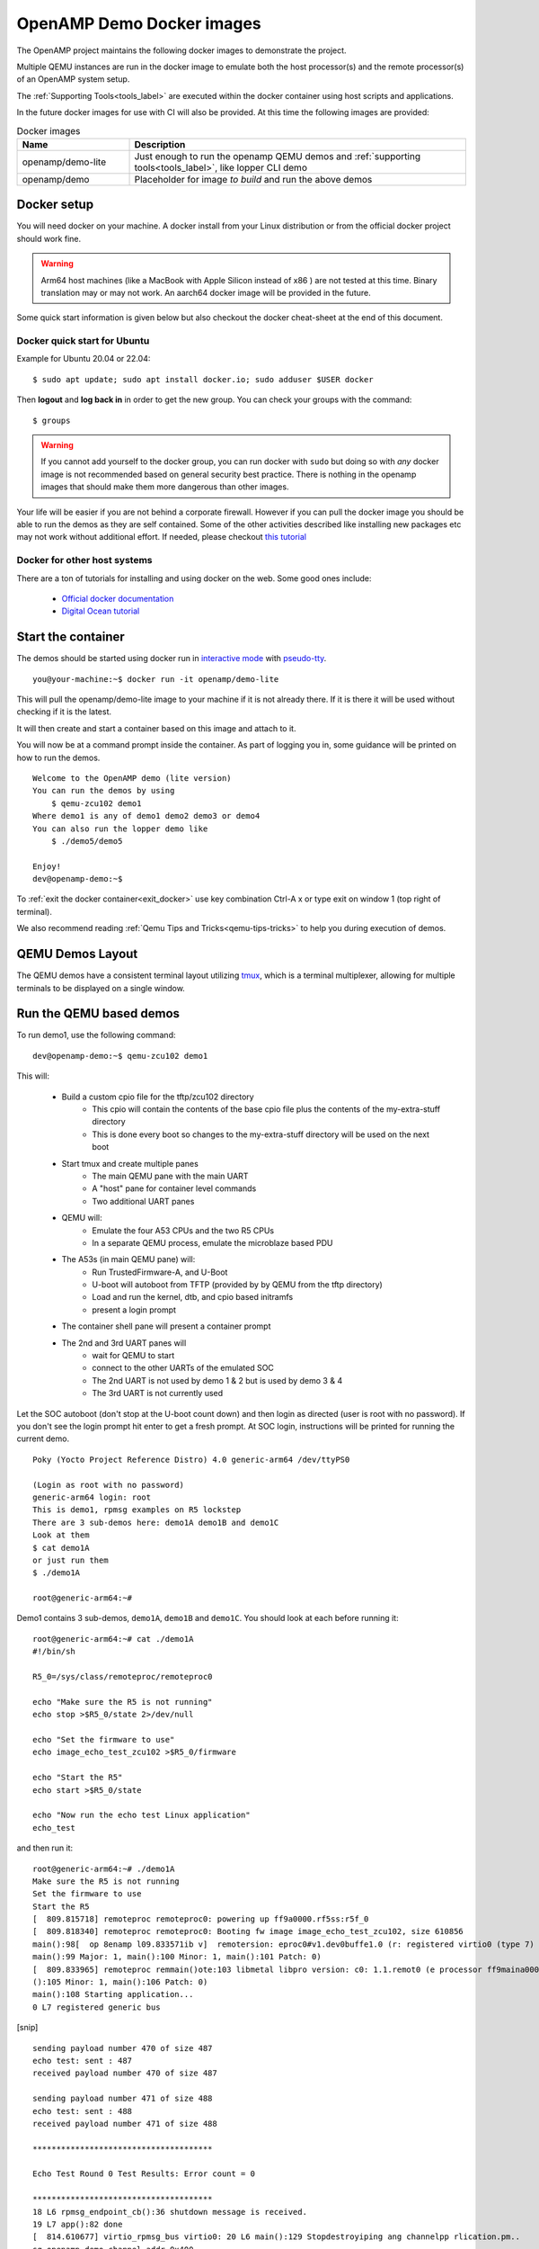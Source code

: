 .. _docker-images-label:

==========================
OpenAMP Demo Docker images
==========================

The OpenAMP project maintains the following docker images to demonstrate
the project.

Multiple QEMU instances are run in the docker image to emulate both the
host processor(s) and the remote processor(s) of an OpenAMP system setup.

The :ref:`Supporting Tools<tools_label>` are executed within the docker
container using host scripts and applications.

In the future docker images for use with CI will also be provided.
At this time the following images are provided:

.. list-table:: Docker images
    :widths: 25 75
    :header-rows: 1

    * - Name
      - Description
    * - openamp/demo-lite
      - Just enough to run the openamp QEMU demos and :ref:`supporting tools<tools_label>`, like lopper CLI demo
    * - openamp/demo
      - Placeholder for image *to build* and run the above demos

Docker setup
*********************************

You will need docker on your machine. A docker install from your Linux
distribution or from the official docker project should work fine.

.. warning::
   Arm64 host machines (like a MacBook with Apple Silicon instead of x86 ) are
   not tested at this time.  Binary translation may or may not work.
   An aarch64 docker image will be provided in the future.

Some quick start information is given below but also checkout the
docker cheat-sheet at the end of this document.

Docker quick start for Ubuntu
-----------------------------

Example for Ubuntu 20.04 or 22.04:

::

    $ sudo apt update; sudo apt install docker.io; sudo adduser $USER docker

Then **logout** and **log back in** in order to get the new group.
You can check your groups with the command:

::

    $ groups

.. warning::
    If you cannot add yourself to the docker group, you can run docker with ``sudo``
    but doing so with *any* docker image is not recommended based on general
    security best practice.  There is nothing in the openamp images that should
    make them more dangerous than other images.

Your life will be easier if you are not behind a corporate firewall.
However if you can pull the docker image you should be able to run the demos
as they are self contained.  Some of the other activities described like
installing new packages etc may not work without additional effort.
If needed, please checkout `this tutorial <https://www.serverlab.ca/tutorials/containers/docker/how-to-set-the-proxy-for-docker-on-ubuntu/>`_

Docker for other host systems
-----------------------------

There are a ton of tutorials for installing and using docker on the web.
Some good ones include:

    - `Official docker documentation <https://docs.docker.com/desktop/>`_
    - `Digital Ocean tutorial <https://www.digitalocean.com/community/tutorials/how-to-install-and-use-docker-on-ubuntu-20-04>`_

Start the container
*******************

The demos should be started using docker run in `interactive mode <https://docs.docker.com/reference/cli/docker/container/run/#interactive>`_ with `pseudo-tty <https://docs.docker.com/reference/cli/docker/container/run/#tty>`_.

::

    you@your-machine:~$ docker run -it openamp/demo-lite


This will pull the openamp/demo-lite image to your machine if it is not already
there.  If it is there it will be used without checking if it is the latest.

It will then create and start a container based on this image and attach to it.

You will now be at a command prompt inside the container.
As part of logging you in, some guidance will be printed on how to run the demos.

::

    Welcome to the OpenAMP demo (lite version)
    You can run the demos by using
        $ qemu-zcu102 demo1
    Where demo1 is any of demo1 demo2 demo3 or demo4
    You can also run the lopper demo like
        $ ./demo5/demo5

    Enjoy!
    dev@openamp-demo:~$

To :ref:`exit the docker container<exit_docker>` use key combination Ctrl-A x
or type exit on window 1 (top right of terminal).

We also recommend reading :ref:`Qemu Tips and Tricks<qemu-tips-tricks>` to help
you during execution of demos.

QEMU Demos Layout
*****************

The QEMU demos have a consistent terminal layout utilizing
`tmux <https://en.wikipedia.org/wiki/Tmux>`_, which is a terminal multiplexer,
allowing for multiple terminals to be displayed on a single window.


Run the QEMU based demos
************************

To run demo1, use the following command:

::

    dev@openamp-demo:~$ qemu-zcu102 demo1

This will:

    - Build a custom cpio file for the tftp/zcu102 directory
        * This cpio will contain the contents of the base cpio file plus the contents of the my-extra-stuff directory
        * This is done every boot so changes to the my-extra-stuff directory will be used on the next boot
    - Start tmux and create multiple panes
        * The main QEMU pane with the main UART
        * A "host" pane for container level commands
        * Two additional UART panes
    - QEMU will:
        * Emulate the four A53 CPUs and the two R5 CPUs
        * In a separate QEMU process, emulate the microblaze based PDU
    - The A53s (in main QEMU pane) will:
        * Run TrustedFirmware-A, and U-Boot
        * U-boot will autoboot from TFTP (provided by by QEMU from the tftp directory)
        * Load and run the kernel, dtb, and cpio based initramfs
        * present a login prompt
    - The container shell pane will present a container prompt
    - The 2nd and 3rd UART panes will
        * wait for QEMU to start
        * connect to the other UARTs of the emulated SOC
        * The 2nd UART is not used by demo 1 & 2 but is used by demo 3 & 4
        * The 3rd UART is not currently used

Let the SOC autoboot (don't stop at the U-boot count down) and then login as
directed (user is root with no password).
If you don't see the login prompt hit enter to get a fresh prompt.
At SOC login, instructions will be printed for running the current demo.

::

    Poky (Yocto Project Reference Distro) 4.0 generic-arm64 /dev/ttyPS0

    (Login as root with no password)
    generic-arm64 login: root
    This is demo1, rpmsg examples on R5 lockstep
    There are 3 sub-demos here: demo1A demo1B and demo1C
    Look at them
    $ cat demo1A
    or just run them
    $ ./demo1A

    root@generic-arm64:~#


Demo1 contains 3 sub-demos, ``demo1A``, ``demo1B`` and ``demo1C``.
You should look at each before running it:

::

    root@generic-arm64:~# cat ./demo1A
    #!/bin/sh

    R5_0=/sys/class/remoteproc/remoteproc0

    echo "Make sure the R5 is not running"
    echo stop >$R5_0/state 2>/dev/null

    echo "Set the firmware to use"
    echo image_echo_test_zcu102 >$R5_0/firmware

    echo "Start the R5"
    echo start >$R5_0/state

    echo "Now run the echo test Linux application"
    echo_test

and then run it:

::

    root@generic-arm64:~# ./demo1A
    Make sure the R5 is not running
    Set the firmware to use
    Start the R5
    [  809.815718] remoteproc remoteproc0: powering up ff9a0000.rf5ss:r5f_0
    [  809.818340] remoteproc remoteproc0: Booting fw image image_echo_test_zcu102, size 610856
    main():98[  op 8enamp l09.833571ib v]  remotersion: eproc0#v1.dev0buffe1.0 (r: registered virtio0 (type 7)
    main():99 Major: 1, main():100 Minor: 1, main():101 Patch: 0)
    [  809.833965] remoteproc remmain()ote:103 libmetal libpro version: c0: 1.1.remot0 (e processor ff9maina0000.rf5s():104 Major: 1, s:r5f_0 mais innow up
    ():105 Minor: 1, main():106 Patch: 0)
    main():108 Starting application...
    0 L7 registered generic bus

[snip]
::

    sending payload number 470 of size 487
    echo test: sent : 487
    received payload number 470 of size 487

    sending payload number 471 of size 488
    echo test: sent : 488
    received payload number 471 of size 488

    **************************************

    Echo Test Round 0 Test Results: Error count = 0

    **************************************
    18 L6 rpmsg_endpoint_cb():36 shutdown message is received.
    19 L7 app():82 done
    [  814.610677] virtio_rpmsg_bus virtio0: 20 L6 main():129 Stopdestroyiping ang channelpp rlication.pm..
    sg-openamp-demo-channel addr 0x400
    21 L7 unregistered generic bus

Do the same for ``demo1B`` and ``demo1C``.

To exit QEMU do either one of these:

    - In QEMU pane, hit **Ctrl-A** and then **x**
    - Click the "host" shell pane and type the ``exit`` command

Now do the same for ``demo2``, ``demo3``, and ``demo4``.
These demos do not have sub-demos so contain a single demo script.

Run the Lopper CLI demo
***********************

The Lopper demo is fairly standalone but the container already has the
needed requirements and the and the git repository has already been cloned with
the correct branch. Additionally, scripts have been written to cut down the
typing or cut-and-paste required.

To run this demo use:

::

    dev@openamp-demo:~$ ./demo5/demo5

The script will first give the URL of the README file.  You should open this URL
in a browser and follow along.

The script will then step you through the commands in the README and let you
view the various files.  At the end you can look at all the files in the
~/demo5/lopper/demos/openamp directory.

.. _exit-docker:

Exit and clean-up the docker container
**************************************

When at the docker container prompt (window 1 at top right of terminal), the exit
command will stop the container and return you to your machine's prompt.

::

    dev@openamp-demo:~$ exit
    you@your-machine:~$

Alternately type Ctrl-A x to quit, as instructed on window 0, top left of the terminal.

Now the container is not running but still exists.  To check and delete it do:
::

    you@your-machine:~$ docker ps -a
    CONTAINER ID   IMAGE               COMMAND                  CREATED       STATUS                      PORTS     NAMES
    nnnnnnnnnnnn   openamp/demo-lite   "/bin/sh -c 'su -l d…"   2 hours ago   Exited (0) 36 seconds ago             random_name
    nnnn openamp/demo-lite "bash"  Exited (0) 2 minutes ago random_name
    dev@openamp-demo:~$ docker rm random_name

.. note::
    You can use tab completion to fill in the random name assigned to
    the container

The reusable docker image still exists on your machine.
To see the images and delete the the openamp ones, you can do:

::

    you@your-machine:~$ docker image list
    openamp/demo-lite   latest        6ee85d920453   24 hours ago   837MB
    you@your-machine:~$ docker image rm openamp/demo-lite

.. _qemu-tips-tricks:

qemu-zcu102 tips and tricks
***************************

Some help is available with ``qemu-zcu102 help`` but it is not yet complete.

tmux mouse mode is turned on.  You can:

    - click in a pane to give it focus
    - hold the right mouse button to show a menu (zoom and un-zoom are useful)
    - the mouse scroll wheel will scroll the pane, use ``q`` to exit this mode
    - if you don't need the 2nd or 3rd UART pane, you can kill them with the right button menu
    - you can drag the pane borders to resize the panes
    - you can kill the container host pane w/o stopping QEMU

The container host pane can be used with ``ssh`` to connect with the
emulated SOC or with ``scp`` to transfer files.
SSH configuration is already setup for the name ``qemu-zcu102``.

From the container host pane:

::

    dev@openamp$ ssh qemu-zcu102
    root@generic-arm64:~# exit
    dev@openamp$ date >date.txt; scp date.txt qemu-zcu102:
    dev@openamp$ ssh qemu-zcu102 cat date.txt


You can manually send output to the 2nd UART like so:

::

    root@generic-arm64:~# echo “Hello there” >/dev/ttyPS1


Docker cheat-sheet
******************

First some tips specific to the openamp demo containers

The container is based on the standard Ubuntu 20.04 docker image.
Like the Ubuntu standard images it is minimized (no man pages etc).
However bash completion has been added.

There is no init system running (no systemd, no sysvinit) so no daemons are
running.  You cannot ssh into the container nor use scp between your host and
the container.  You can use ``docker cp`` and ``docker attach`` in
a fashion *similar* to ``scp`` and ``ssh`` respectively.

You have no password required sudo access as the ``dev`` user.  You can update
and install packages if you wish.

All of the below are standard docker usage but may be helpful to people less
familiar with docker.

You can add ``--rm`` to the ``docker run`` command to automatically delete the
container when you exit.
You cannot change your mind while running the container so do this only if
you are sure you do not want to reuse the changes you made in the container.
This will not delete the image, just the container.

To restart and reattach to a container that is stopped, do this
(tab completion will help with the random name):

::

    you@your-machine:~$ docker start random_name
    you@your-machine:~$ docker attach random_name

To detach from a container without stopping it, you can use ``Ctrl-p Ctrl-q``.
To reattach use the attach command as show above.

``docker ps`` will show all running containers and ``docker ps -a`` will
show all containers running or stopped
